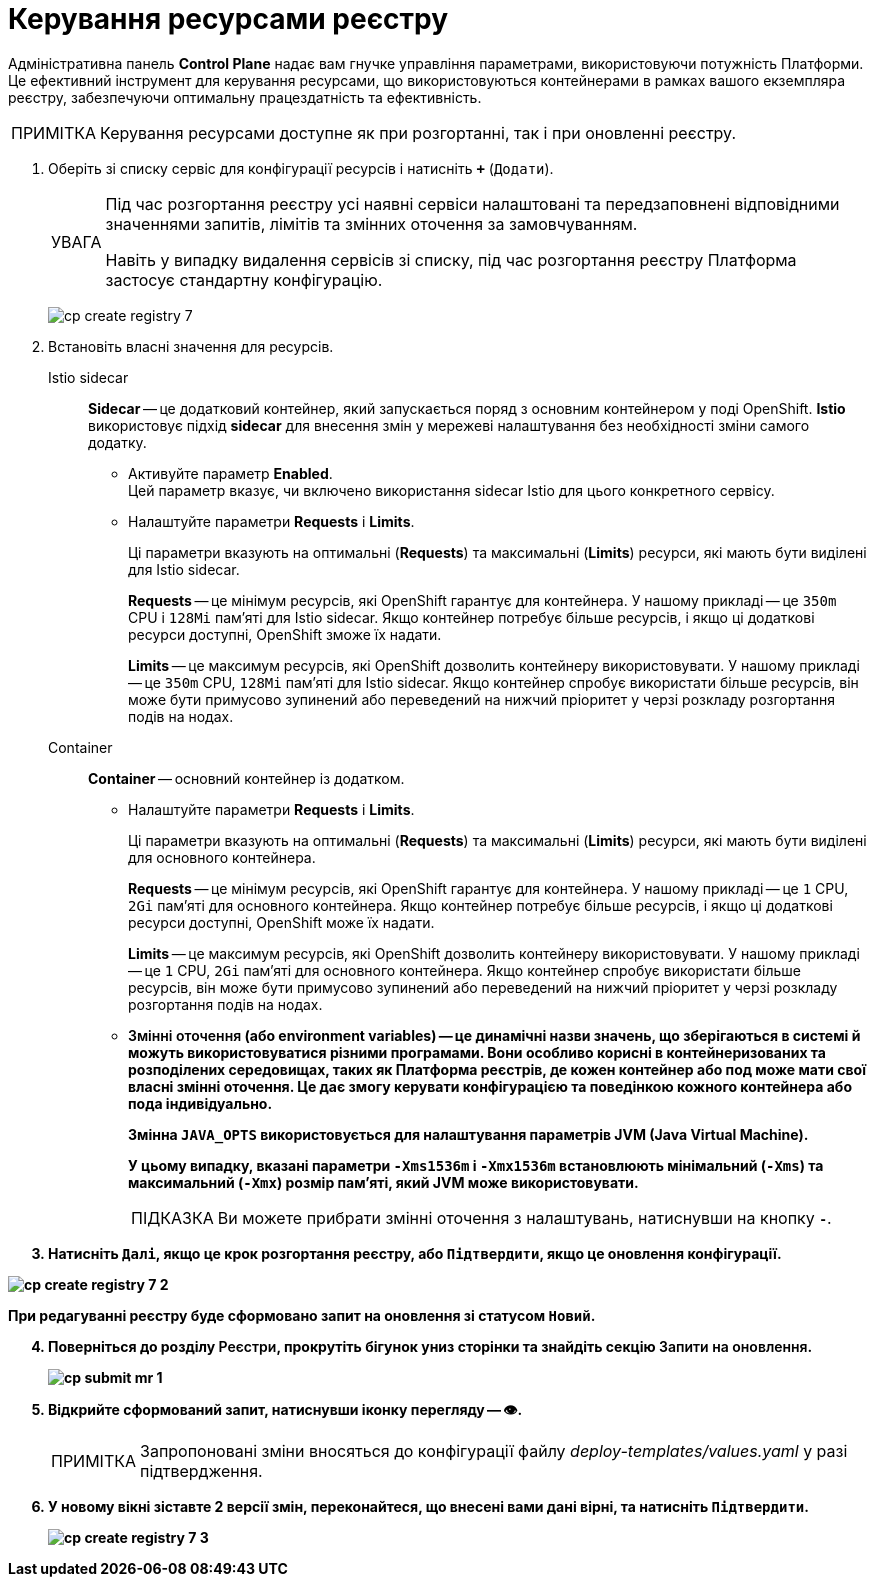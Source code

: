 :toc-title: ЗМІСТ
:toc: auto
:toclevels: 5
:experimental:
:important-caption:     ВАЖЛИВО
:note-caption:          ПРИМІТКА
:tip-caption:           ПІДКАЗКА
:warning-caption:       ПОПЕРЕДЖЕННЯ
:caution-caption:       УВАГА
:example-caption:           Приклад
:figure-caption:            Зображення
:table-caption:             Таблиця
:appendix-caption:          Додаток
:sectnums:
:sectnumlevels: 5
:sectanchors:
:sectlinks:
:partnums:

= Керування ресурсами реєстру

Адміністративна панель *Control Plane* надає вам гнучке управління параметрами, використовуючи потужність Платформи. Це ефективний інструмент для керування ресурсами, що використовуються контейнерами в рамках вашого екземпляра реєстру, забезпечуючи оптимальну працездатність та ефективність.

NOTE: Керування ресурсами доступне як при розгортанні, так і при оновленні реєстру.

. Оберіть зі списку сервіс для конфігурації ресурсів і натисніть *`+`* (`Додати`).
+
[CAUTION]
====
Під час розгортання реєстру усі наявні сервіси налаштовані та передзаповнені відповідними значеннями запитів, лімітів та змінних оточення за замовчуванням.

Навіть у випадку видалення сервісів зі списку, під час розгортання реєстру Платформа застосує стандартну конфігурацію.
====
+
image:admin:registry-management/registry-create/cp-create-registry-7.png[]

. Встановіть власні значення для ресурсів.

Istio sidecar ::
*Sidecar* -- це додатковий контейнер, який запускається поряд з основним контейнером у поді OpenShift. *Istio* використовує підхід *sidecar* для внесення змін у мережеві налаштування без необхідності зміни самого додатку.

* Активуйте параметр *Enabled*. +
Цей параметр вказує, чи включено використання sidecar Istio для цього конкретного сервісу.

* Налаштуйте параметри *Requests* i *Limits*.
+
Ці параметри вказують на оптимальні (*Requests*) та максимальні (*Limits*) ресурси, які мають бути виділені для Istio sidecar.
+
*Requests* -- це мінімум ресурсів, які OpenShift гарантує для контейнера. У нашому прикладі -- це `350m` CPU і `128Mi` пам'яті для Istio sidecar. Якщо контейнер потребує більше ресурсів, і якщо ці додаткові ресурси доступні, OpenShift зможе їх надати.
+
*Limits* -- це максимум ресурсів, які OpenShift дозволить контейнеру використовувати. У нашому прикладі -- це `350m` CPU, `128Mi` пам'яті для Istio sidecar. Якщо контейнер спробує використати більше ресурсів, він може бути примусово зупинений або переведений на нижчий пріоритет у черзі розкладу розгортання подів на нодах.

Container ::
*Container* -- основний контейнер із додатком.

* Налаштуйте параметри *Requests* i *Limits*.
+
Ці параметри вказують на оптимальні (*Requests*) та максимальні (*Limits*) ресурси, які мають бути виділені для основного контейнера.
+
*Requests* -- це мінімум ресурсів, які OpenShift гарантує для контейнера. У нашому прикладі -- це `1` CPU, `2Gi` пам'яті для основного контейнера. Якщо контейнер потребує більше ресурсів, і якщо ці додаткові ресурси доступні, OpenShift може їх надати.
+
*Limits* -- це максимум ресурсів, які OpenShift дозволить контейнеру використовувати. У нашому прикладі -- це `1` CPU, `2Gi` пам'яті для основного контейнера. Якщо контейнер спробує використати більше ресурсів, він може бути примусово зупинений або переведений на нижчий пріоритет у черзі розкладу розгортання подів на нодах.

* +++<b style="font-weight: 600">Змінні оточення<b>+++ (або *environment variables*) -- це динамічні назви значень, що зберігаються в системі й можуть використовуватися різними програмами. Вони особливо корисні в контейнеризованих та розподілених середовищах, таких як Платформа реєстрів, де кожен контейнер або под може мати свої власні змінні оточення. Це дає змогу керувати конфігурацією та поведінкою кожного контейнера або пода індивідуально.
+
Змінна `JAVA_OPTS` використовується для налаштування параметрів JVM (Java Virtual Machine).
+
У цьому випадку, вказані параметри `-Xms1536m` і `-Xmx1536m` встановлюють мінімальний (`-Xms`) та максимальний (`-Xmx`) розмір пам'яті, який JVM може використовувати.
+
TIP: Ви можете прибрати змінні оточення з налаштувань, натиснувши на кнопку *`-`*.

. Натисніть `+++<b style="font-weight: 600">Далі<b>+++`, якщо це крок розгортання реєстру, або `+++<b style="font-weight: 600">Підтвердити<b>+++`, якщо це оновлення конфігурації.

image:admin:registry-management/registry-create/cp-create-registry-7-2.png[]

При редагуванні реєстру буде сформовано запит на оновлення зі статусом `Новий`.

[start=4]
. Поверніться до розділу +++<b style="font-weight: 600">Реєстри<b>+++, прокрутіть бігунок униз сторінки та знайдіть секцію +++<b style="font-weight: 600">Запити на оновлення<b>+++.
+
image:registry-management/cp-submit-mr/cp-submit-mr-1.png[]

. Відкрийте сформований запит, натиснувши іконку перегляду -- 👁.
+
NOTE: Запропоновані зміни вносяться до конфігурації файлу _deploy-templates/values.yaml_ у разі підтвердження.

. У новому вікні зіставте 2 версії змін, переконайтеся, що внесені вами дані вірні, та натисніть `+++<b style="font-weight: 600">Підтвердити<b>+++`.
+
image:admin:registry-management/registry-create/cp-create-registry-7-3.png[]